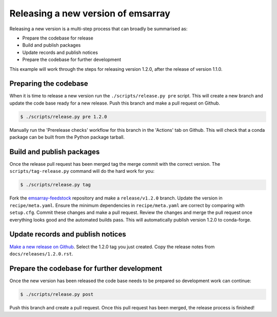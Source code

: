 ===================================
Releasing a new version of emsarray
===================================

Releasing a new version is a multi-step process
that can broadly be summarised as:

* Prepare the codebase for release
* Build and publish packages
* Update records and publish notices
* Prepare the codebase for further development

This example will work through the steps for releasing version 1.2.0,
after the release of version 1.1.0.

Preparing the codebase
======================

When it is time to release a new version
run the ``./scripts/release.py pre`` script.
This will create a new branch and update the code base ready for a new release.
Push this branch and make a pull request on Github.

.. code-block:: console

   $ ./scripts/release.py pre 1.2.0

Manually run the 'Prerelease checks' workflow for this branch in the 'Actions' tab on Github.
This will check that a conda package can be built from the Python package tarball.

Build and publish packages
==========================

Once the release pull request has been merged
tag the merge commit with the correct version.
The ``scripts/tag-release.py`` command will do the hard work for you:

.. code-block:: shell

   $ ./scripts/release.py tag

Fork the `emsarray-feedstock <https://github.com/conda-forge/emsarray-feedstock>`_ repository
and make a ``release/v1.2.0`` branch.
Update the version in ``recipe/meta.yaml``.
Ensure the minimum dependencies in ``recipe/meta.yaml`` are correct by comparing with ``setup.cfg``.
Commit these changes and make a pull request.
Review the changes and merge the pull request once everything looks good and the automated builds pass.
This will automatically publish version 1.2.0 to conda-forge.

Update records and publish notices
==================================

`Make a new release on Github <https://github.com/csiro-coasts/emsarray/releases/new>`_.
Select the 1.2.0 tag you just created.
Copy the release notes from ``docs/releases/1.2.0.rst``.

Prepare the codebase for further development
============================================

Once the new version has been released
the code base needs to be prepared so development work can continue:

.. code-block:: shell

   $ ./scripts/release.py post

Push this branch and create a pull request.
Once this pull request has been merged,
the release process is finished!
